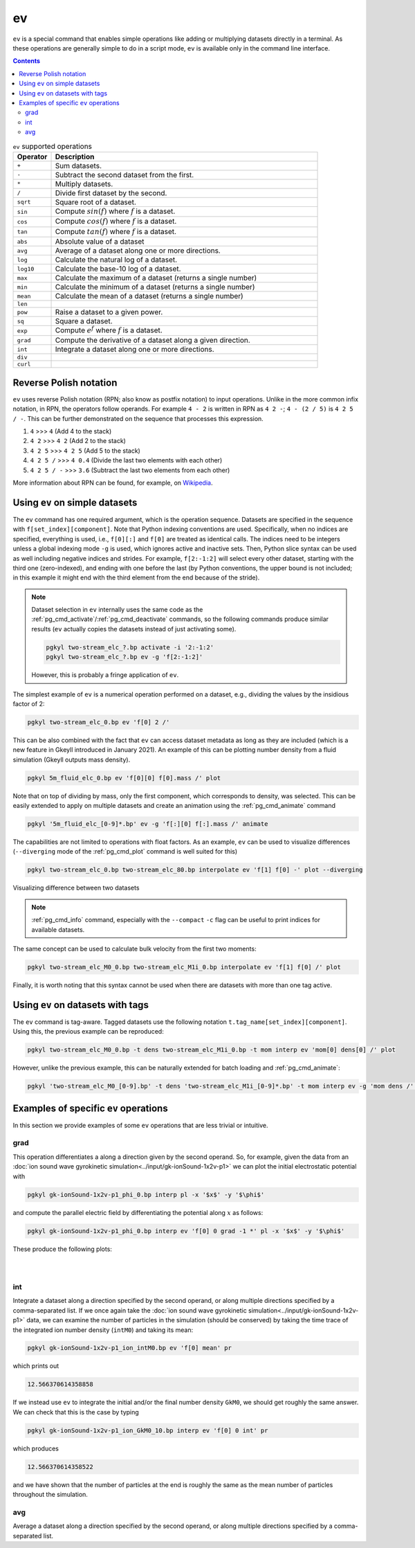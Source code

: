 .. _pg_cmd_ev:

ev
===

``ev`` is a special command that enables simple operations like adding
or multiplying datasets directly in a terminal. As these operations
are generally simple to do in a script mode, ``ev`` is available only
in the command line interface.

.. contents::

.. raw:: html

   <details>
   <summary><a>Operations supported</a></summary>

.. list-table:: ``ev`` supported operations
  :widths: 10 70
  :header-rows: 1

  * - Operator
    - Description
  * - ``+``
    - Sum datasets.
  * - ``-``
    - Subtract the second dataset from the first.
  * - ``*``
    - Multiply datasets.
  * - ``/``
    - Divide first dataset by the second.
  * - ``sqrt``
    - Square root of a dataset. 
  * - ``sin``
    - Compute :math:`sin(f)` where :math:`f` is a dataset.
  * - ``cos``
    - Compute :math:`cos(f)` where :math:`f` is a dataset.
  * - ``tan``
    - Compute :math:`tan(f)` where :math:`f` is a dataset.
  * - ``abs``
    - Absolute value of a dataset 
  * - ``avg``
    - Average of a dataset along one or more directions. 
  * - ``log``
    - Calculate the natural log of a dataset.
  * - ``log10``
    - Calculate the base-10 log of a dataset.
  * - ``max``
    - Calculate the maximum of a dataset (returns a single number)
  * - ``min``
    - Calculate the minimum of a dataset (returns a single number)
  * - ``mean``
    - Calculate the mean of a dataset (returns a single number)
  * - ``len``
    - 
  * - ``pow``
    - Raise a dataset to a given power. 
  * - ``sq``
    - Square a dataset. 
  * - ``exp``
    - Compute :math:`e^f` where :math:`f` is a dataset. 
  * - ``grad``
    - Compute the derivative of a dataset along a given direction.
  * - ``int``
    - Integrate a dataset along one or more directions.
  * - ``div``
    - 
  * - ``curl``
    - 

.. raw:: html

   </details>
   <br>

Reverse Polish notation
-----------------------

``ev`` uses reverse Polish notation (RPN; also know as postfix
notation) to input operations. Unlike in the more common infix
notation, in RPN, the operators follow operands. For example ``4 - 2``
is written in RPN as ``4 2 -``; ``4 - (2 / 5)`` is ``4 2 5 / -``. This
can be further demonstrated on the sequence that processes this
expression.

1. ``4`` >>> ``4`` (Add 4 to the stack)
2. ``4 2`` >>> ``4 2`` (Add 2 to the stack)
3. ``4 2 5`` >>> ``4 2 5`` (Add 5 to the stack)
4. ``4 2 5 /`` >>> ``4 0.4`` (Divide the last two elements with each other)
5. ``4 2 5 / -`` >>> ``3.6`` (Subtract the last two elements from each other)

More information about RPN can be found, for example, on
`Wikipedia <https://en.wikipedia.org/wiki/Reverse_Polish_notation>`_.

Using ``ev`` on simple datasets
-------------------------------

The ``ev`` command has one required argument, which is the operation
sequence. Datasets are specified in the sequence with
``f[set_index][component]``. Note that Python indexing conventions are
used. Specifically, when no indices are specified, everything is used,
i.e., ``f[0][:]`` and ``f[0]`` are treated as identical calls. The
indices need to be integers unless a global indexing mode ``-g`` is
used, which ignores active and inactive sets. Then, Python
slice syntax can be used as well including negative indices and
strides. For example, ``f[2:-1:2]`` will select every other dataset,
starting with the third one (zero-indexed), and ending with one before
the last (by Python conventions, the upper bound is not included; in
this example it might end with the third element from the end because
of the stride).

.. note::
  Dataset selection in ``ev`` internally uses the same code as the
  :ref:`pg_cmd_activate`/:ref:`pg_cmd_deactivate` commands, so the
  following commands produce similar results (``ev`` actually copies
  the datasets instead of just activating some).

  .. code-block:: bash

     pgkyl two-stream_elc_?.bp activate -i '2:-1:2'
     pgkyl two-stream_elc_?.bp ev -g 'f[2:-1:2]'

  However, this is probably a fringe application of ``ev``.

The simplest example of ``ev`` is a numerical operation performed on
a dataset, e.g., dividing the values by the insidious factor of 2:

.. code-block:: bash

   pgkyl two-stream_elc_0.bp ev 'f[0] 2 /'

This can be also combined with the fact that ``ev`` can access dataset
metadata as long as they are included (which is a new feature in
Gkeyll introduced in January 2021). An example of this can be plotting
number density from a fluid simulation (Gkeyll outputs mass density).

.. code-block:: bash

   pgkyl 5m_fluid_elc_0.bp ev 'f[0][0] f[0].mass /' plot

Note that on top of dividing by mass, only the first component, which
corresponds to density, was selected. This can be easily extended to
apply on multiple datasets and create an animation using the
:ref:`pg_cmd_animate` command

.. code-block:: bash

   pgkyl '5m_fluid_elc_[0-9]*.bp' ev -g 'f[:][0] f[:].mass /' animate

The capabilities are not limited to operations with float factors. As
an example, ``ev`` can be used to visualize differences
(``--diverging`` mode of the :ref:`pg_cmd_plot` command is well suited
for this)

.. code-block:: bash

  pgkyl two-stream_elc_0.bp two-stream_elc_80.bp interpolate ev 'f[1] f[0] -' plot --diverging

  
.. figure:: ../fig/plot/diverging.png
  :align: center
        
  Visualizing difference between two datasets

.. note::
   :ref:`pg_cmd_info` command, especially with the ``--compact``
   ``-c`` flag can be useful to print indices for available datasets.

The same concept can be used to calculate bulk velocity from the first
two moments:

.. code-block:: bash

  pgkyl two-stream_elc_M0_0.bp two-stream_elc_M1i_0.bp interpolate ev 'f[1] f[0] /' plot

Finally, it is worth noting that this syntax cannot be used when there
are datasets with more than one tag active.

Using ``ev`` on datasets with tags
----------------------------------

The ``ev`` command is tag-aware. Tagged datasets use the following
notation ``t.tag_name[set_index][component]``. Using this, the
previous example can be reproduced:

.. code-block:: bash

  pgkyl two-stream_elc_M0_0.bp -t dens two-stream_elc_M1i_0.bp -t mom interp ev 'mom[0] dens[0] /' plot

However, unlike the previous example, this can be naturally extended
for batch loading and :ref:`pg_cmd_animate`:

.. code-block:: bash

  pgkyl 'two-stream_elc_M0_[0-9].bp' -t dens 'two-stream_elc_M1i_[0-9]*.bp' -t mom interp ev -g 'mom dens /' animate

Examples of specific ``ev`` operations
--------------------------------------

In this section we provide examples of some ``ev`` operations that
are less trivial or intuitive.

grad
^^^^

This operation differentiates a along a direction given by the second
operand. So, for example, given the data from an
:doc:`ion sound wave gyrokinetic simulation<../input/gk-ionSound-1x2v-p1>`
we can plot the initial electrostatic potential with

.. code-block:: bash

  pgkyl gk-ionSound-1x2v-p1_phi_0.bp interp pl -x '$x$' -y '$\phi$'

and compute the parallel electric field by differentiating the potential
along :math:`x` as follows:

.. code-block:: bash

  pgkyl gk-ionSound-1x2v-p1_phi_0.bp interp ev 'f[0] 0 grad -1 *' pl -x '$x$' -y '$\phi$'

These produce the following plots:

.. figure:: ../fig/ev/gk-ionSound-1x2v-p1_phi_0.png
  :align: left
  :figwidth: 46%
.. figure:: ../fig/ev/gk-ionSound-1x2v-p1_Epar_0.png
  :align: right
  :figwidth: 46%

int
^^^

Integrate a dataset along a direction specified by the second operand,
or along multiple directions specified by a comma-separated list. If we
once again take the 
:doc:`ion sound wave gyrokinetic simulation<../input/gk-ionSound-1x2v-p1>`
data, we can examine the number of particles in the simulation (should be
conserved) by taking the time trace of the integrated ion number density
(``intM0``) and taking its mean:

.. code-block:: bash

  pgkyl gk-ionSound-1x2v-p1_ion_intM0.bp ev 'f[0] mean' pr

which prints out

.. code-block:: bash

  12.566370614358858

If we instead use ``ev`` to integrate the initial and/or the final number
density ``GkM0``, we should get roughly the same answer. We can check that
this is the case by typing

.. code-block:: bash

  pgkyl gk-ionSound-1x2v-p1_ion_GkM0_10.bp interp ev 'f[0] 0 int' pr

which produces

.. code-block:: bash

  12.566370614358522

and we have shown that the number of particles at the end is roughly the
same as the mean number of particles throughout the simulation.


avg
^^^

Average a dataset along a direction specified by the second operand,
or along multiple directions specified by a comma-separated list.

